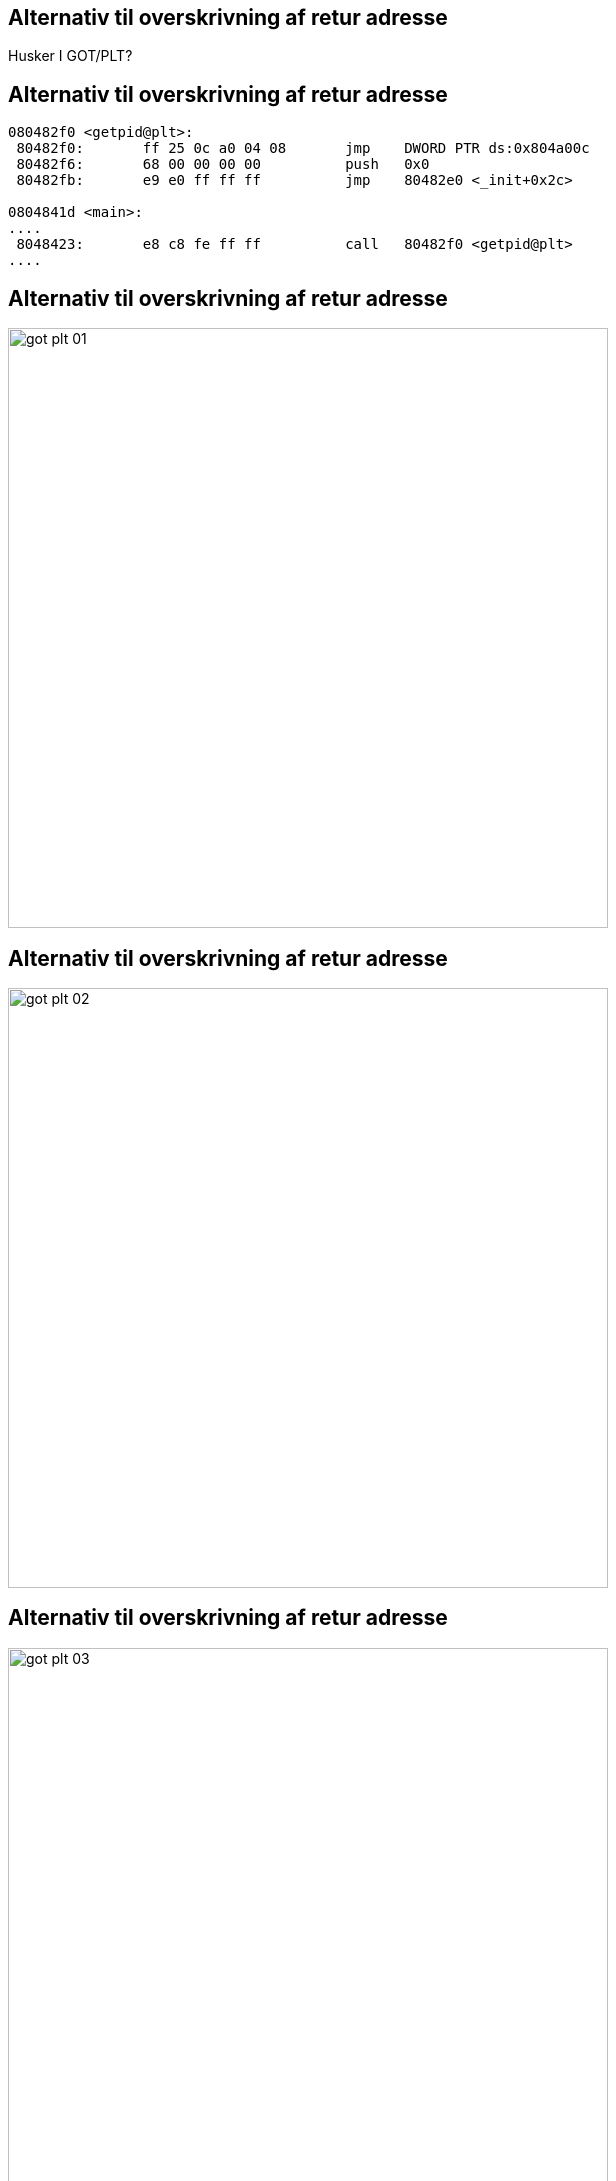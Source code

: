 Alternativ til overskrivning af retur adresse
---------------------------------------------

Husker I GOT/PLT?

Alternativ til overskrivning af retur adresse
---------------------------------------------

[source,asm]
------------------------------------------------
080482f0 <getpid@plt>:
 80482f0:	ff 25 0c a0 04 08    	jmp    DWORD PTR ds:0x804a00c
 80482f6:	68 00 00 00 00       	push   0x0
 80482fb:	e9 e0 ff ff ff       	jmp    80482e0 <_init+0x2c>

0804841d <main>:
....
 8048423:	e8 c8 fe ff ff       	call   80482f0 <getpid@plt>
....
------------------------------------------------

Alternativ til overskrivning af retur adresse
---------------------------------------------

image::../images/got_plt_01.png[height=600]

Alternativ til overskrivning af retur adresse
---------------------------------------------

image::../images/got_plt_02.png[height=600]

Alternativ til overskrivning af retur adresse
---------------------------------------------

image::../images/got_plt_03.png[height=600]

Femte opgave - Ændr til at benytte GOT overwrite
------------------------------------------------
